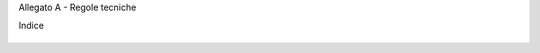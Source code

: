 Allegato A - Regole tecniche


Indice

 .. toctree::
   :maxdepth: 3
   
    doc/allegato_A.rst
   
   
